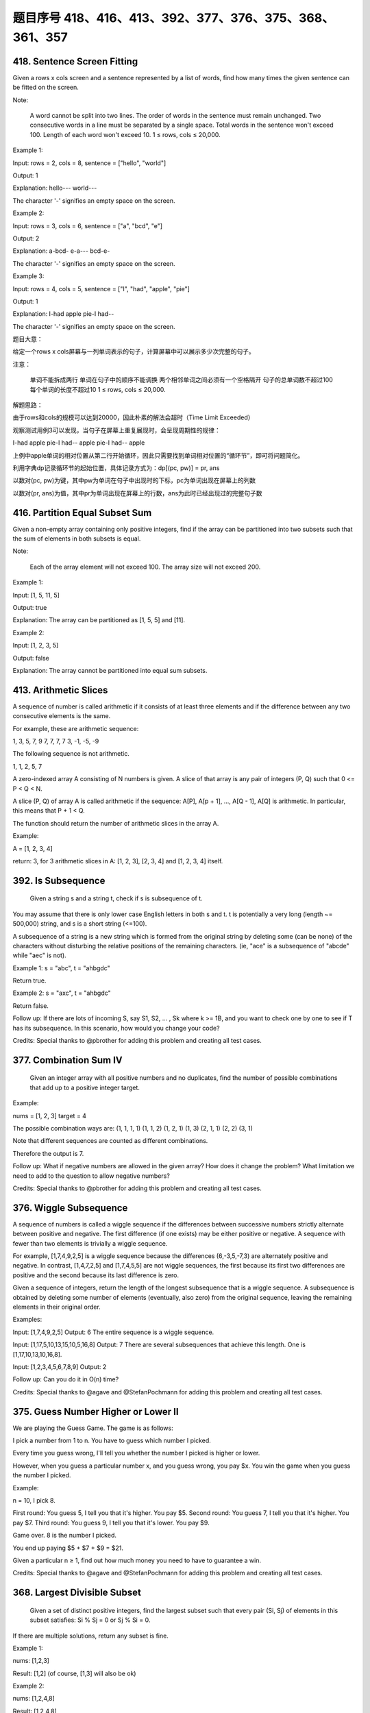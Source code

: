 题目序号 418、416、413、392、377、376、375、368、361、357
============================================================



418. Sentence Screen Fitting
----------------------------
Given a rows x cols screen and a sentence represented by a list of words, find how many times the given sentence can be fitted on the screen.

Note:

    A word cannot be split into two lines.
    The order of words in the sentence must remain unchanged.
    Two consecutive words in a line must be separated by a single space.
    Total words in the sentence won't exceed 100.
    Length of each word won't exceed 10.
    1 ≤ rows, cols ≤ 20,000.

Example 1:

Input:
rows = 2, cols = 8, sentence = ["hello", "world"]

Output: 
1

Explanation:
hello---
world---

The character '-' signifies an empty space on the screen.

Example 2:

Input:
rows = 3, cols = 6, sentence = ["a", "bcd", "e"]

Output: 
2

Explanation:
a-bcd- 
e-a---
bcd-e-

The character '-' signifies an empty space on the screen.

Example 3:

Input:
rows = 4, cols = 5, sentence = ["I", "had", "apple", "pie"]

Output: 
1

Explanation:
I-had
apple
pie-I
had--

The character '-' signifies an empty space on the screen.

题目大意：

给定一个rows x cols屏幕与一列单词表示的句子，计算屏幕中可以展示多少次完整的句子。

注意：

    单词不能拆成两行
    单词在句子中的顺序不能调换
    两个相邻单词之间必须有一个空格隔开
    句子的总单词数不超过100
    每个单词的长度不超过10
    1 ≤ rows, cols ≤ 20,000.

解题思路：

由于rows和cols的规模可以达到20000，因此朴素的解法会超时（Time Limit Exceeded）

观察测试用例3可以发现，当句子在屏幕上重复展现时，会呈现周期性的规律：

I-had
apple
pie-I
had--
apple
pie-I
had--
apple

上例中apple单词的相对位置从第二行开始循环，因此只需要找到单词相对位置的“循环节”，即可将问题简化。

利用字典dp记录循环节的起始位置，具体记录方式为：dp[(pc, pw)] = pr, ans

以数对(pc, pw)为键，其中pw为单词在句子中出现时的下标，pc为单词出现在屏幕上的列数

以数对(pr, ans)为值，其中pr为单词出现在屏幕上的行数，ans为此时已经出现过的完整句子数





416. Partition Equal Subset Sum 
-------------------------------


Given a non-empty array containing only positive integers, find if the array can be partitioned into two subsets such that the sum of elements in both subsets is equal.

Note:

    Each of the array element will not exceed 100.
    The array size will not exceed 200.

Example 1:

Input: [1, 5, 11, 5]

Output: true

Explanation: The array can be partitioned as [1, 5, 5] and [11].

Example 2:

Input: [1, 2, 3, 5]

Output: false

Explanation: The array cannot be partitioned into equal sum subsets.


413. Arithmetic Slices 
----------------------


A sequence of number is called arithmetic if it consists of at least three elements and if the difference between any two consecutive elements is the same.

For example, these are arithmetic sequence:

1, 3, 5, 7, 9
7, 7, 7, 7
3, -1, -5, -9

The following sequence is not arithmetic.

1, 1, 2, 5, 7


A zero-indexed array A consisting of N numbers is given. A slice of that array is any pair of integers (P, Q) such that 0 <= P < Q < N.

A slice (P, Q) of array A is called arithmetic if the sequence:
A[P], A[p + 1], ..., A[Q - 1], A[Q] is arithmetic. In particular, this means that P + 1 < Q.

The function should return the number of arithmetic slices in the array A.

Example:

A = [1, 2, 3, 4]

return: 3, for 3 arithmetic slices in A: [1, 2, 3], [2, 3, 4] and [1, 2, 3, 4] itself.

392. Is Subsequence 
-------------------

 Given a string s and a string t, check if s is subsequence of t.

You may assume that there is only lower case English letters in both s and t. t is potentially a very long (length ~= 500,000) string, and s is a short string (<=100).

A subsequence of a string is a new string which is formed from the original string by deleting some (can be none) of the characters without disturbing the relative positions of the remaining characters. (ie, "ace" is a subsequence of "abcde" while "aec" is not).

Example 1:
s = "abc", t = "ahbgdc"

Return true.

Example 2:
s = "axc", t = "ahbgdc"

Return false.

Follow up:
If there are lots of incoming S, say S1, S2, ... , Sk where k >= 1B, and you want to check one by one to see if T has its subsequence. In this scenario, how would you change your code?

Credits:
Special thanks to @pbrother for adding this problem and creating all test cases.



377. Combination Sum IV 
-----------------------


 Given an integer array with all positive numbers and no duplicates, find the number of possible combinations that add up to a positive integer target.

Example:

nums = [1, 2, 3]
target = 4

The possible combination ways are:
(1, 1, 1, 1)
(1, 1, 2)
(1, 2, 1)
(1, 3)
(2, 1, 1)
(2, 2)
(3, 1)

Note that different sequences are counted as different combinations.

Therefore the output is 7.

Follow up:
What if negative numbers are allowed in the given array?
How does it change the problem?
What limitation we need to add to the question to allow negative numbers?

Credits:
Special thanks to @pbrother for adding this problem and creating all test cases.


376. Wiggle Subsequence 
-----------------------

A sequence of numbers is called a wiggle sequence if the differences between successive numbers strictly alternate between positive and negative. The first difference (if one exists) may be either positive or negative. A sequence with fewer than two elements is trivially a wiggle sequence.

For example, [1,7,4,9,2,5] is a wiggle sequence because the differences (6,-3,5,-7,3) are alternately positive and negative. In contrast, [1,4,7,2,5] and [1,7,4,5,5] are not wiggle sequences, the first because its first two differences are positive and the second because its last difference is zero.

Given a sequence of integers, return the length of the longest subsequence that is a wiggle sequence. A subsequence is obtained by deleting some number of elements (eventually, also zero) from the original sequence, leaving the remaining elements in their original order.

Examples:

Input: [1,7,4,9,2,5]
Output: 6
The entire sequence is a wiggle sequence.

Input: [1,17,5,10,13,15,10,5,16,8]
Output: 7
There are several subsequences that achieve this length. One is [1,17,10,13,10,16,8].

Input: [1,2,3,4,5,6,7,8,9]
Output: 2

Follow up:
Can you do it in O(n) time?

Credits:
Special thanks to @agave and @StefanPochmann for adding this problem and creating all test cases.


375. Guess Number Higher or Lower II 
------------------------------------

We are playing the Guess Game. The game is as follows:

I pick a number from 1 to n. You have to guess which number I picked.

Every time you guess wrong, I'll tell you whether the number I picked is higher or lower.

However, when you guess a particular number x, and you guess wrong, you pay $x. You win the game when you guess the number I picked.

Example:

n = 10, I pick 8.

First round:  You guess 5, I tell you that it's higher. You pay $5.
Second round: You guess 7, I tell you that it's higher. You pay $7.
Third round:  You guess 9, I tell you that it's lower. You pay $9.

Game over. 8 is the number I picked.

You end up paying $5 + $7 + $9 = $21.

Given a particular n ≥ 1, find out how much money you need to have to guarantee a win.

Credits:
Special thanks to @agave and @StefanPochmann for adding this problem and creating all test cases.



368. Largest Divisible Subset 
-----------------------------



 Given a set of distinct positive integers, find the largest subset such that every pair (Si, Sj) of elements in this subset satisfies: Si % Sj = 0 or Sj % Si = 0.

If there are multiple solutions, return any subset is fine.

Example 1:

nums: [1,2,3]

Result: [1,2] (of course, [1,3] will also be ok)

Example 2:

nums: [1,2,4,8]

Result: [1,2,4,8]

Credits:
Special thanks to @Stomach_ache for adding this problem and creating all test cases.



361. Bomb Enemy
---------------

Given a 2D grid, each cell is either a wall 'W', an enemy 'E' or empty '0' (the number zero), return the maximum enemies you can kill using one bomb.
The bomb kills all the enemies in the same row and column from the planted point until it hits the wall since the wall is too strong to be destroyed.
Note that you can only put the bomb at an empty cell.

Example:

For the given grid

0 E 0 0
E 0 W E
0 E 0 0

return 3. (Placing a bomb at (1,1) kills 3 enemies)

Credits:
Special thanks to @memoryless for adding this problem and creating all test cases.

https://rocklee.gitbooks.io/interview/361_bomb_enemy.html


357. Count Numbers with Unique Digits 
-------------------------------------


Given a non-negative integer n, count all numbers with unique digits, x, where 0 ≤ x < 10n.

Example:
Given n = 2, return 91. (The answer should be the total numbers in the range of 0 ≤ x < 100, excluding [11,22,33,44,55,66,77,88,99])

Credits:
Special thanks to @memoryless for adding this problem and creating all test cases.
